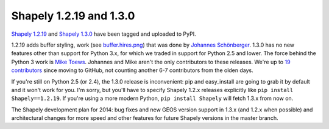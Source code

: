 Shapely 1.2.19 and 1.3.0
========================

`Shapely 1.2.19 <https://pypi.python.org/pypi/Shapely/1.2.19>`__ and `Shapely
1.3.0 <https://pypi.python.org/pypi/Shapely>`__ have been tagged and uploaded
to PyPI.

1.2.19 adds buffer styling, work (see `buffer.hires.png <http://toblerity.org/shapely/code/buffer.hires.png>`__) that was done by `Johannes Schönberger
<https://github.com/ahojnnes>`__. 1.3.0 has no new features other than
support for Python 3.x, for which we traded in support for Python 2.5 and
lower. The force behind the Python 3 work is `Mike Toews
<https://github.com/mwtoews>`__. Johannes and Mike aren't the only
contributors to these releases. We're up to `19 contributors
<https://github.com/Toblerity/Shapely/graphs/contributors>`__ since moving to
GitHub, not counting another 6-7 contributors from the olden days.

If you're still on Python 2.5 (or 2.4), the 1.3.0 release is inconvenient: pip
and easy_install are going to grab it by default and it won't work for you.
I'm sorry, but you'll have to specify Shapely 1.2.x releases explicitly like
``pip install Shapely==1.2.19``. If you're using a more modern Python, ``pip
install Shapely`` will fetch 1.3.x from now on.

The Shapely development plan for 2014: bug fixes and new GEOS version support
in 1.3.x (and 1.2.x when possible) and architectural changes for more speed and
other features for future Shapely versions in the master branch.

.. author:: default
.. categories:: Programming
.. tags:: shapely, python, geometry
.. comments::
